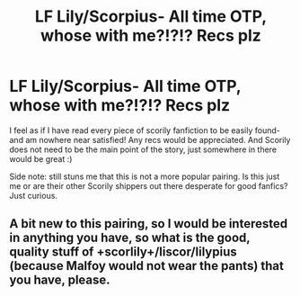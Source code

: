 #+TITLE: LF Lily/Scorpius- All time OTP, whose with me?!?!? Recs plz

* LF Lily/Scorpius- All time OTP, whose with me?!?!? Recs plz
:PROPERTIES:
:Author: Momo25252525
:Score: 3
:DateUnix: 1459036122.0
:DateShort: 2016-Mar-27
:FlairText: Request
:END:
I feel as if I have read every piece of scorily fanfiction to be easily found- and am nowhere near satisfied! Any recs would be appreciated. And Scorily does not need to be the main point of the story, just somewhere in there would be great :)

Side note: still stuns me that this is not a more popular pairing. Is this just me or are their other Scorily shippers out there desperate for good fanfics? Just curious.


** A bit new to this pairing, so I would be interested in anything you have, so what is the good, quality stuff of +scorlily+/liscor/lilypius (because Malfoy would not wear the pants) that you have, please.
:PROPERTIES:
:Author: Lenrivk
:Score: 0
:DateUnix: 1459104004.0
:DateShort: 2016-Mar-27
:END:
